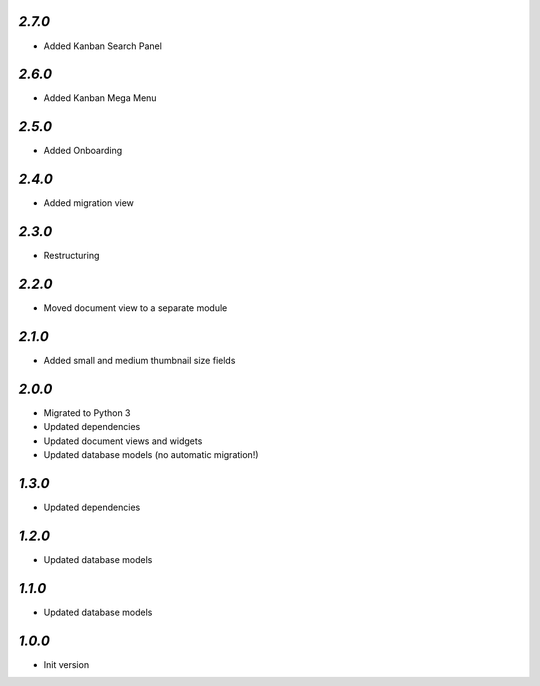`2.7.0`
-------

- Added Kanban Search Panel

`2.6.0`
-------

- Added Kanban Mega Menu

`2.5.0`
-------

- Added Onboarding

`2.4.0`
-------

- Added migration view

`2.3.0`
-------

- Restructuring

`2.2.0`
-------

- Moved document view to a separate module

`2.1.0`
-------

- Added small and medium thumbnail size fields

`2.0.0`
-------

- Migrated to Python 3
- Updated dependencies
- Updated document views and widgets
- Updated database models (no automatic migration!)

`1.3.0`
-------

- Updated dependencies

`1.2.0`
-------

- Updated database models

`1.1.0`
-------

- Updated database models

`1.0.0`
-------

- Init version
